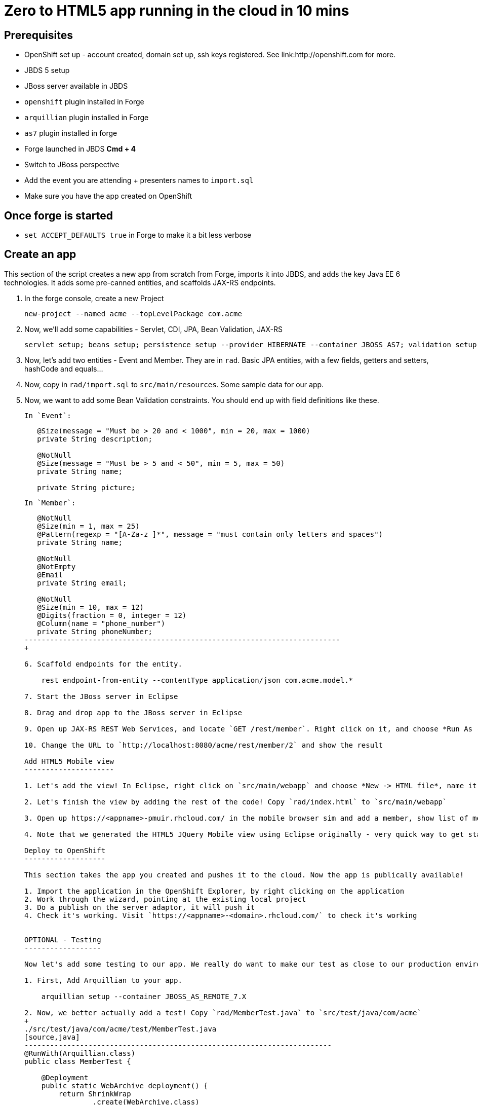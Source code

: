 Zero to HTML5 app running in the cloud in 10 mins
=================================================

Prerequisites
-------------

* OpenShift set up - account created, domain set up, ssh keys registered. See link:http://openshift.com for more.
* JBDS 5 setup
* JBoss server available in JBDS
* `openshift` plugin installed in Forge
* `arquillian` plugin installed in Forge
* `as7` plugin installed in forge
* Forge launched in JBDS *Cmd + 4*
* Switch to JBoss perspective
* Add the event you are attending + presenters names to `import.sql`
* Make sure you have the app created on OpenShift

Once forge is started
---------------------
* `set ACCEPT_DEFAULTS true` in Forge to make it a bit less verbose

Create an app
-------------

This section of the script creates a new app from scratch from Forge, imports it into JBDS, and adds the key Java EE 6 technologies. It adds some pre-canned entities, and scaffolds JAX-RS endpoints.

1. In the forge console, create a new Project

    new-project --named acme --topLevelPackage com.acme

2. Now, we'll add some capabilities - Servlet, CDI, JPA, Bean Validation, JAX-RS

    servlet setup; beans setup; persistence setup --provider HIBERNATE --container JBOSS_AS7; validation setup --provider HIBERNATE_VALIDATOR; rest setup

3. Now, let's add two entities - Event and Member. They are in `rad`. Basic JPA entities, with a few fields, getters and setters, hashCode and equals...

4. Now, copy in `rad/import.sql` to `src/main/resources`. Some sample data for our app.

5. Now, we want to add some Bean Validation constraints. You should end up with field definitions like these.


   In `Event`:
+
[source,java]
---------------------------------------------------------------------------    
   @Size(message = "Must be > 20 and < 1000", min = 20, max = 1000)
   private String description;
   
   @NotNull
   @Size(message = "Must be > 5 and < 50", min = 5, max = 50)
   private String name;

   private String picture;
---------------------------------------------------------------------------    

   In `Member`:
+
[source,java]
---------------------------------------------------------------------------               
   @NotNull
   @Size(min = 1, max = 25)
   @Pattern(regexp = "[A-Za-z ]*", message = "must contain only letters and spaces")
   private String name;

   @NotNull
   @NotEmpty
   @Email
   private String email;

   @NotNull
   @Size(min = 10, max = 12)
   @Digits(fraction = 0, integer = 12)
   @Column(name = "phone_number")
   private String phoneNumber;
--------------------------------------------------------------------------
+    

6. Scaffold endpoints for the entity.

    rest endpoint-from-entity --contentType application/json com.acme.model.*
    
7. Start the JBoss server in Eclipse 

8. Drag and drop app to the JBoss server in Eclipse

9. Open up JAX-RS REST Web Services, and locate `GET /rest/member`. Right click on it, and choose *Run As -> Run On Server*. In the Web Service Tester, click the *Play* button, and show the result.

10. Change the URL to `http://localhost:8080/acme/rest/member/2` and show the result

Add HTML5 Mobile view
---------------------

1. Let's add the view! In Eclipse, right click on `src/main/webapp` and choose *New -> HTML file*, name it `index.html`, choose *Next* and choose the `HTML5 jQuery mobile page` template from the list.

2. Let's finish the view by adding the rest of the code! Copy `rad/index.html` to `src/main/webapp`

3. Open up https://<appname>-pmuir.rhcloud.com/ in the mobile browser sim and add a member, show list of members

4. Note that we generated the HTML5 JQuery Mobile view using Eclipse originally - very quick way to get started

Deploy to OpenShift 
-------------------

This section takes the app you created and pushes it to the cloud. Now the app is publically available!

1. Import the application in the OpenShift Explorer, by right clicking on the application
2. Work through the wizard, pointing at the existing local project
3. Do a publish on the server adaptor, it will push it
4. Check it's working. Visit `https://<appname>-<domain>.rhcloud.com/` to check it's working


OPTIONAL - Testing
------------------

Now let's add some testing to our app. We really do want to make our test as close to our production environment as possible, so we're going to test on OpenShift. Luckily Arquillian comes with OpenShift support. 

1. First, Add Arquillian to your app.

    arquillian setup --container JBOSS_AS_REMOTE_7.X

2. Now, we better actually add a test! Copy `rad/MemberTest.java` to `src/test/java/com/acme`
+
./src/test/java/com/acme/test/MemberTest.java
[source,java]
------------------------------------------------------------------------
@RunWith(Arquillian.class)
public class MemberTest {

    @Deployment
    public static WebArchive deployment() {
	return ShrinkWrap
	        .create(WebArchive.class)
	        .addClasses(Member.class, MemberEndpoint.class)
	        .addAsWebInfResource(EmptyAsset.INSTANCE, "beans.xml")
	        .addAsResource("META-INF/persistence.xml",
	                "META-INF/persistence.xml");
    }

    @Inject
    MemberEndpoint endpoint;

    @Test
    public void testMember() {
	Member member = new Member();
	member.setName("Bob");
	member.setPhoneNumber("07769557110");
	member.setEmail("bob@redhat.com");

	endpoint.create(member);

	List<Member> members = endpoint.listAll();
	Assert.assertTrue(checkBobInList(members));
    }

    private boolean checkBobInList(List<Member> members) {
	for (Member m : members) {
	    if (m.getEmail().equals("bob@redhat.com"))
		return true;
	}
	return false;
    }

}
--------------------------------------------------------------------------

3. Add the Arquillian Maven profile to the Eclipse project. Right click on the project and choose *Maven -> Select Maven Profiles...*. Tick `JBOSS_AS_REMOTE_7.X`.

4. Run the test. Right click on `MemberTest.java` and choose *Run As -> JUnit Test*. Show test passing in JUnit panel, and deployment to JBoss AS.

